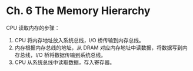 * Ch. 6 The Memory Hierarchy
CPU 读取内存的步骤：

1. CPU 将内存地址放入系统总线，I/O 桥传输到内存总线。
2. 内存根据内存总线的地址，从 DRAM 对应内存地址中读数据，将数据写到内存总线，I/O
   桥将数据传输到系统总线。
3. CPU 从系统总线中读取数据，存入寄存器。
